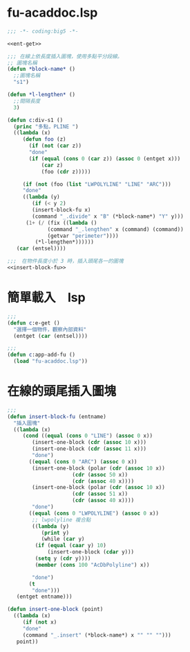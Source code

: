 * fu-acaddoc.lsp
#+BEGIN_SRC lisp :tangle fu-acaddoc.lsp :padline no :noweb yes
;;; -*- coding:big5 -*-

<<ent-get>>

;;; 在線上依長度插入圖塊，使用多點平分段線。
;; 圖塊名稱
(defun *block-name* ()
  ;;圖塊名稱
  "s1")

(defun *l-lengthen* ()
  ;;間隔長度
  3)

(defun c:div-s1 ()
  (princ "多點，PLINE ")
  ((lambda (x)
     (defun foo (z)
       (if (not (car z))
	   "done"
	   (if (equal (cons 0 (car z)) (assoc 0 (entget x)))
	       (car z)
	       (foo (cdr z)))))
     
     (if (not (foo (list "LWPOLYLINE" "LINE" "ARC")))
	 "done"
	 ((lambda (y) 
	    (if (< y 2)
		(insert-block-fu x)
		(command "_.divide" x "B" (*block-name*) "Y" y)))
	  (1+ (/ (fix ((lambda ()
			 (command "_.lengthen" x (command) (command))
			 (getvar "perimeter"))))
		 (*l-lengthen*))))))
   (car (entsel))))

;;;　在物件長度小於 3 時，插入頭尾各一的圖塊
<<insert-block-fu>>
	    
#+END_SRC

* 簡單載入　lsp
#+NAME: ent-get
#+BEGIN_SRC lisp
;;; 
(defun c:e-get ()
  "選擇一個物件，觀察內部資料"
  (entget (car (entsel))))

;;;
(defun c:app-add-fu ()
  (load "fu-acaddoc.lsp"))
#+END_SRC

* 在線的頭尾插入圖塊
#+NAME: insert-block-fu
#+BEGIN_SRC lisp
;;;
(defun insert-block-fu (entname)
  "插入圖塊"
  ((lambda (x)
     (cond ((equal (cons 0 "LINE") (assoc 0 x))
	    (insert-one-block (cdr (assoc 10 x)))
	    (insert-one-block (cdr (assoc 11 x)))
	    "done")
	   ((equal (cons 0 "ARC") (assoc 0 x))
	    (insert-one-block (polar (cdr (assoc 10 x))
				     (cdr (assoc 50 x))
				     (cdr (assoc 40 x))))
	    (insert-one-block (polar (cdr (assoc 10 x))
				     (cdr (assoc 51 x))
				     (cdr (assoc 40 x))))
	    "done")
	   ((equal (cons 0 "LWPOLYLINE") (assoc 0 x))
	    ;; lwpolyline 複合點
	    ((lambda (y)
	       (print y)
	       (while (car y)
		 (if (equal (caar y) 10)
		     (insert-one-block (cdar y)))
		 (setq y (cdr y))))
	     (member (cons 100 "AcDbPolyline") x))

	    "done")
	   (t
	    "done")))
   (entget entname)))

(defun insert-one-block (point)
  ((lambda (x)
     (if (not x)
	 "done"
	 (command "_.insert" (*block-name*) x "" "" "")))
   point))
#+END_SRC
